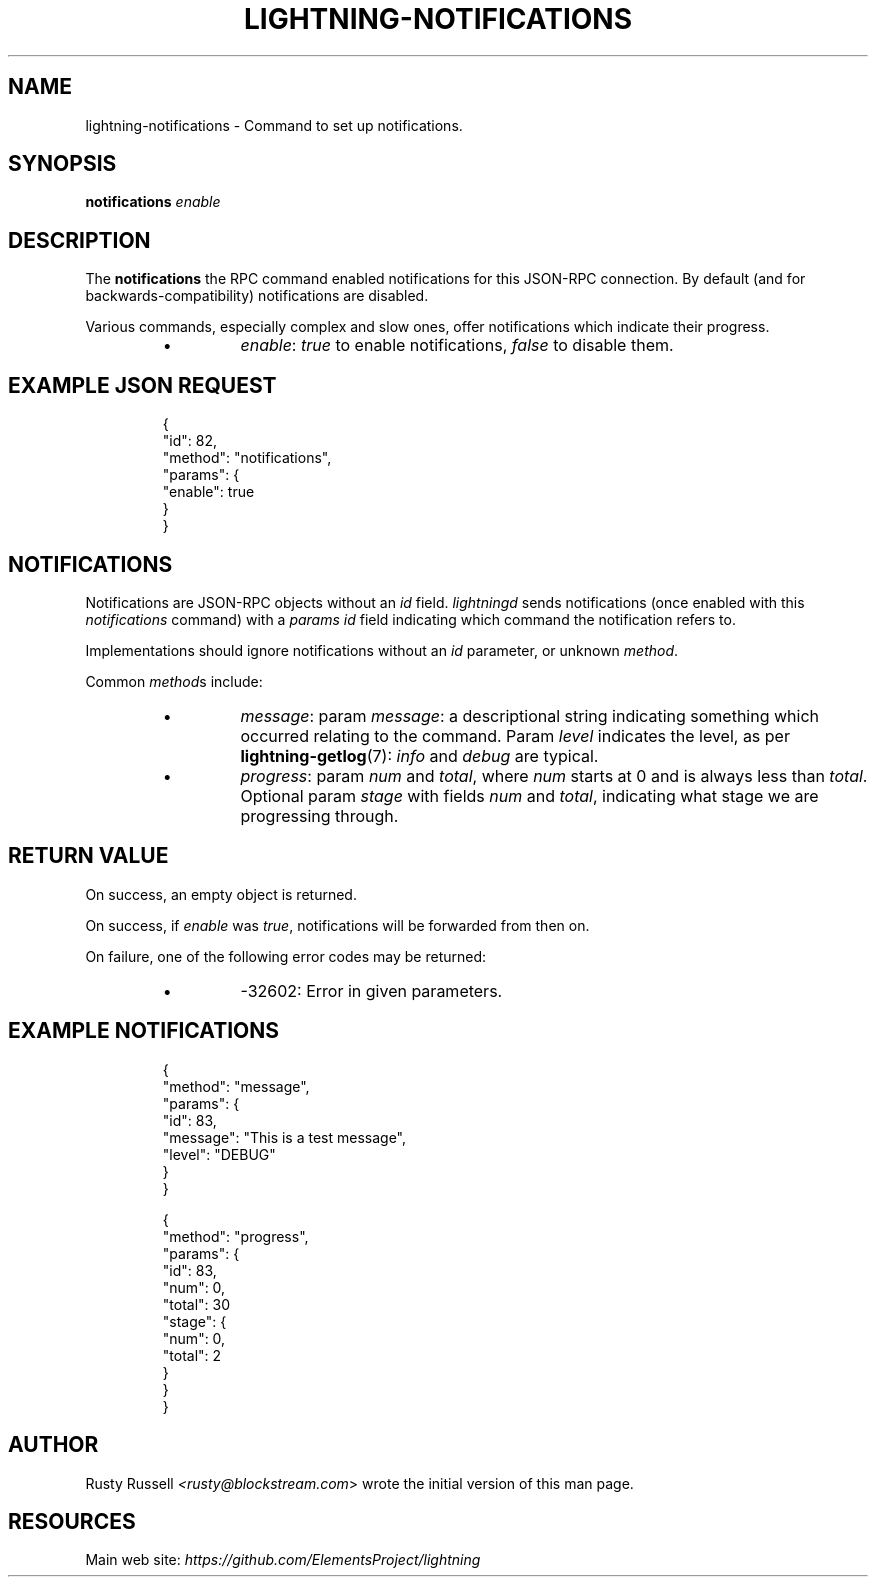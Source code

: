.TH "LIGHTNING-NOTIFICATIONS" "7" "" "" "lightning-notifications"
.SH NAME
lightning-notifications - Command to set up notifications\.
.SH SYNOPSIS

\fBnotifications\fR \fIenable\fR

.SH DESCRIPTION

The \fBnotifications\fR the RPC command enabled notifications for this JSON-RPC
connection\.  By default (and for backwards-compatibility) notifications are
disabled\.


Various commands, especially complex and slow ones, offer
notifications which indicate their progress\.

.RS
.IP \[bu]
\fIenable\fR: \fItrue\fR to enable notifications, \fIfalse\fR to disable them\.

.RE
.SH EXAMPLE JSON REQUEST
.nf
.RS
{
  "id": 82,
  "method": "notifications",
  "params": {
    "enable": true
  }
}
.RE

.fi
.SH NOTIFICATIONS

Notifications are JSON-RPC objects without an \fIid\fR field\.  \fIlightningd\fR sends
notifications (once enabled with this \fInotifications\fR command) with a \fIparams\fR
\fIid\fR field indicating which command the notification refers to\.


Implementations should ignore notifications without an \fIid\fR parameter, or
unknown \fImethod\fR\.


Common \fImethod\fRs include:

.RS
.IP \[bu]
\fImessage\fR: param \fImessage\fR: a descriptional string indicating something
which occurred relating to the command\. Param \fIlevel\fR indicates the level,
as per \fBlightning-getlog\fR(7): \fIinfo\fR and \fIdebug\fR are typical\.
.IP \[bu]
\fIprogress\fR: param \fInum\fR and \fItotal\fR, where \fInum\fR starts at 0 and is always
less than \fItotal\fR\. Optional param \fIstage\fR with fields \fInum\fR and \fItotal\fR,
indicating what stage we are progressing through\.

.RE
.SH RETURN VALUE

On success, an empty object is returned\.


On success, if \fIenable\fR was \fItrue\fR, notifications will be forwarded
from then on\.


On failure, one of the following error codes may be returned:

.RS
.IP \[bu]
-32602: Error in given parameters\.

.RE
.SH EXAMPLE NOTIFICATIONS
.nf
.RS
{
   "method": "message",
   "params": {
       "id": 83,
       "message": "This is a test message",
       "level": "DEBUG"
   }
}
.RE

.fi
.nf
.RS
{
   "method": "progress",
   "params": {
       "id": 83,
       "num": 0,
       "total": 30
       "stage": {
           "num": 0,
           "total": 2
       }
   }
}
.RE

.fi
.SH AUTHOR

Rusty Russell \fI<rusty@blockstream.com\fR> wrote the initial version of this man page\.

.SH RESOURCES

Main web site: \fIhttps://github.com/ElementsProject/lightning\fR

\" SHA256STAMP:651537a5b1e0c017bf362443ea346a762be510d94dffb5da761bdfc56047242a
